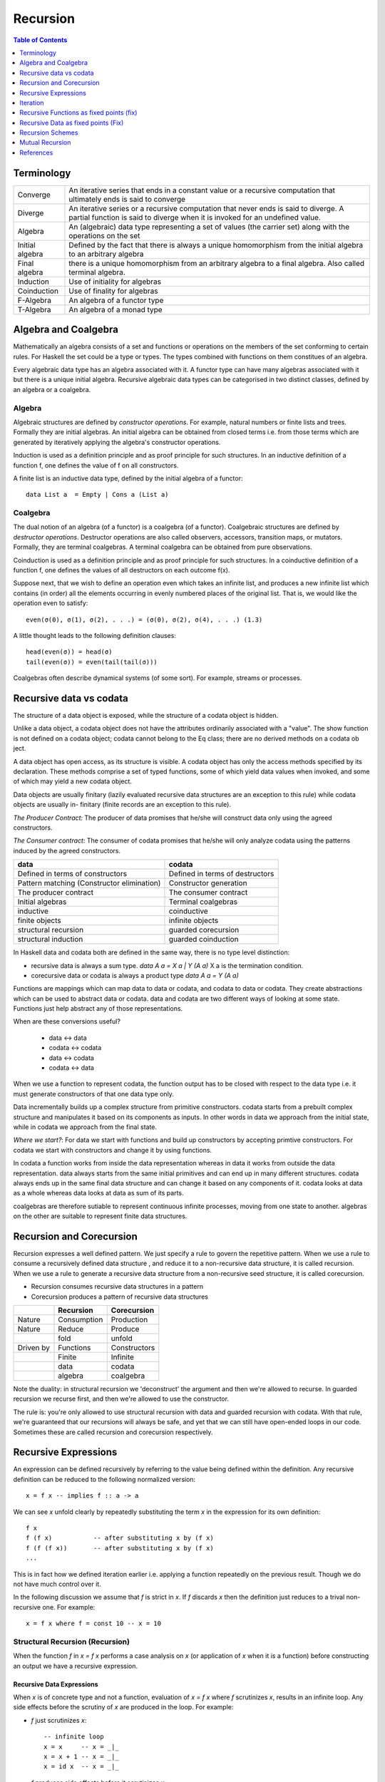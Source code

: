 Recursion
=========

.. contents:: Table of Contents
   :depth: 1

Terminology
-----------

+------------------------+----------------------------------------------------+
| Converge               | An iterative series that ends in a constant value  |
|                        | or a recursive computation that ultimately ends is |
|                        | said to converge                                   |
+------------------------+----------------------------------------------------+
| Diverge                | An iterative series or a recursive computation     |
|                        | that never ends is said to diverge.                |
|                        | A partial function is said to diverge when it is   |
|                        | invoked for an undefined value.                    |
+------------------------+----------------------------------------------------+
| Algebra                | An (algebraic) data type representing a set of     |
|                        | values (the carrier set) along with the            |
|                        | operations on the set                              |
+------------------------+----------------------------------------------------+
| Initial algebra        | Defined by the fact that there is always a         |
|                        | unique homomorphism from the initial algebra to an |
|                        | arbitrary algebra                                  |
+------------------------+----------------------------------------------------+
| Final algebra          | there is a unique homomorphism from an arbitrary   |
|                        | algebra to a final algebra. Also called terminal   |
|                        | algebra.                                           |
+------------------------+----------------------------------------------------+
| Induction              | Use of initiality for algebras                     |
+------------------------+----------------------------------------------------+
| Coinduction            | Use of finality for algebras                       |
+------------------------+----------------------------------------------------+
| F-Algebra              | An algebra of a functor type                       |
+------------------------+----------------------------------------------------+
| T-Algebra              | An algebra of a monad type                         |
+------------------------+----------------------------------------------------+

Algebra and Coalgebra
---------------------

Mathematically an algebra consists of a set and functions or operations on the
members of the set conforming to certain rules. For Haskell the set could be a
type or types. The types combined with functions on them constitues of an
algebra.

Every algebraic data type has an algebra associated with it. A functor type can
have many algebras associated with it but there is a unique initial algebra.
Recursive algebraic data types can be categorised in two distinct classes,
defined by an algebra or a coalgebra.

Algebra
~~~~~~~

Algebraic structures are defined by `constructor operations`. For example,
natural numbers or finite lists and trees.  Formally they are initial algebras.
An initial algebra can be obtained from closed terms i.e. from those terms
which are generated by iteratively applying the algebra's constructor
operations.

Induction is used as a definition principle and as proof principle for such
structures.  In an inductive definition of a function f, one defines the value
of f on all constructors.

A finite list is an inductive data type, defined by the initial algebra of a
functor::

  data List a  = Empty | Cons a (List a)

Coalgebra
~~~~~~~~~

The dual notion of an algebra (of a functor) is a coalgebra (of a functor).
Coalgebraic structures are defined by `destructor operations`.  Destructor
operations are also called observers, accessors, transition maps, or mutators.
Formally, they are terminal coalgebras. A terminal coalgebra can be obtained
from pure observations.

Coinduction is used as a definition principle and as proof principle for such
structures.  In a coinductive definition of a function f, one defines the
values of all destructors on each outcome f(x).

Suppose next, that we wish to define an operation even which takes an infinite
list, and produces a new infinite list which contains (in order) all the
elements occurring in evenly numbered places of the original list. That is, we
would like the operation even to satisfy::

  even(σ(0), σ(1), σ(2), . . .) = (σ(0), σ(2), σ(4), . . .) (1.3)

A little thought leads to the following definition clauses::

  head(even(σ)) = head(σ)
  tail(even(σ)) = even(tail(tail(σ)))

Coalgebras often describe dynamical systems (of some sort). For example,
streams or processes.

Recursive data vs codata
------------------------

The structure of a data object is exposed, while
the structure of a codata object is hidden.

Unlike a data object, a codata object does not
have the attributes ordinarily associated with a
"value". The show function is not defined on a
codata object; codata cannot belong to the Eq
class; there are no derived methods on a codata
ob ject.

A data object has open access, as its structure
is visible. A codata object has only the access
methods specified by its declaration. These
methods comprise a set of typed functions, some
of which yield data values when invoked, and
some of which may yield a new codata object.

Data objects are usually finitary (lazily evaluated
recursive data structures are an exception
to this rule) while codata objects are usually in-
finitary (finite records are an exception to this
rule).

`The Producer Contract:` The producer of data promises that he/she will
construct data only using the agreed constructors.

`The Consumer contract`: The consumer of codata promises that he/she will only
analyze codata using the patterns induced by the agreed constructors.

+-------------------------------------+---------------------------------------+
| data                                | codata                                |
+=====================================+=======================================+
| Defined in terms of constructors    | Defined in terms of destructors       |
+-------------------------------------+---------------------------------------+
| Pattern matching                    | Constructor generation                |
| (Constructor elimination)           |                                       |
+-------------------------------------+---------------------------------------+
| The producer contract               | The consumer contract                 |
+-------------------------------------+---------------------------------------+
| Initial algebras                    | Terminal coalgebras                   |
+-------------------------------------+---------------------------------------+
| inductive                           | coinductive                           |
+-------------------------------------+---------------------------------------+
| finite objects                      | infinite objects                      |
+-------------------------------------+---------------------------------------+
| structural recursion                | guarded corecursion                   |
+-------------------------------------+---------------------------------------+
| structural induction                | guarded coinduction                   |
+-------------------------------------+---------------------------------------+

In Haskell data and codata both are defined in the same way, there is no type
level distinction:

* recursive data is always a sum type. `data A a = X a | Y (A a)`
  X a is the termination condition.
* corecursive data or codata is always a product type `data A a = Y (A a)`

Functions are mappings which can map data to data or codata, and codata to
data or codata. They create abstractions which can be used to abstract data or
codata. data and codata are two different ways of looking at some state.
Functions just help abstract any of those representations.

When are these conversions useful?

  * data   <-> data
  * codata <-> codata
  * data   <-> codata
  * codata <-> data


When we use a function to represent codata, the function output has to be
closed with respect to the data type i.e. it must generate constructors of that
one data type only.

Data incrementally builds up a complex structure from primitive constructors.
codata starts from a prebuilt complex structure and manipulates it based on its
components as inputs. In other words in data we approach from the initial
state, while in codata we approach from the final state.

`Where we start?`: For data we start with functions and build up constructors
by accepting primtive constructors. For codata we start with constructors and
change it by using functions.

In codata a function works from inside the data representation whereas in data
it works from outside the data representation.  data always starts from the
same initial primitives and can end up in many different structures. codata
always ends up in the same final data structure and can change it based on any
components of it. codata looks at data as a whole whereas data looks at data as
sum of its parts.

coalgebras are therefore sutiable to represent continuous infinite processes,
moving from one state to another. algebras on the other are suitable to
represent finite data structures.

Recursion and Corecursion
-------------------------

Recursion expresses a well defined pattern. We just specify a rule to govern
the repetitive pattern. When we use a rule to consume a recursively defined
data structure , and reduce it to a non-recursive data structure, it is called
recursion. When we use a rule to generate a recursive data structure from a
non-recursive seed structure, it is called corecursion.

* Recursion consumes recursive data structures in a pattern
* Corecursion produces a pattern of recursive data structures

+-----------+-------------+--------------+
|           | Recursion   | Corecursion  |
+===========+=============+==============+
| Nature    | Consumption | Production   |
+-----------+-------------+--------------+
| Nature    | Reduce      | Produce      |
+-----------+-------------+--------------+
|           | fold        | unfold       |
+-----------+-------------+--------------+
| Driven by | Functions   | Constructors |
+-----------+-------------+--------------+
|           | Finite      | Infinite     |
+-----------+-------------+--------------+
|           | data        | codata       |
+-----------+-------------+--------------+
|           | algebra     | coalgebra    |
+-----------+-------------+--------------+

Note the duality: in structural recursion we 'deconstruct' the argument and
then we're allowed to recurse. In guarded recursion we recurse first, and then
we're allowed to use the constructor.

The rule is: you're only allowed to use structural recursion with data and
guarded recursion with codata. With that rule, we're guaranteed that our
recursions will always be safe, and yet that we can still have open-ended loops
in our code. Sometimes these are called recursion and corecursion respectively.

Recursive Expressions
---------------------

An expression can be defined recursively by referring to the value being
defined within the definition.  Any recursive definition can be reduced to the
following normalized version::

  x = f x -- implies f :: a -> a

We can see `x` unfold clearly by repeatedly substituting the term `x` in the
expression for its own definition::

  f x
  f (f x)           -- after substituting x by (f x)
  f (f (f x))       -- after substituting x by (f x)
  ...

This is in fact how we defined iteration earlier i.e. applying a function
repeatedly on the previous result. Though we do not have much control over it.

In the following discussion we assume that `f` is strict in `x`. If `f`
discards `x` then the definition just reduces to a trival non-recursive one.
For example::

    x = f x where f = const 10 -- x = 10

Structural Recursion (Recursion)
~~~~~~~~~~~~~~~~~~~~~~~~~~~~~~~~

When the function `f` in `x = f x` performs a case analysis on `x` (or
application of `x` when it is a function) before constructing an output we have
a recursive expression.

Recursive Data Expressions
^^^^^^^^^^^^^^^^^^^^^^^^^^

When `x` is of concrete type and not a function, evaluation of `x = f x` where
`f` scrutinizes `x`, results in an infinite loop.  Any side effects before the
scrutiny of `x` are produced in the loop. For example:

* `f` just scrutinizes `x`::

    -- infinite loop
    x = x     -- x = _|_
    x = x + 1 -- x = _|_
    x = id x  -- x = _|_

* `f` produces side effects before it scrutinizes `x`::

    -- prints "yes" in infinite loop
    x = putStrLn "yes" >> x >> putStrLn "no"

Recursive Functions
^^^^^^^^^^^^^^^^^^^

A recursive definition can also be called an inductive definition of a
function.

Recursion with functions is quite common and therefore familiar to most
programmers.  Let us write a simple recursive function that finds the fixed
point of `sqrt`::

  fixSqrt x =
      case (sqrt x == x) of
        True -> x
        False -> fixSqrt (sqrt x)

  >> fixSqrt 256
  1.0

When we evaluate `fixSqrt 256`, it results in a call to `fixSqrt 16` in the
first step and then `fixSqrt 4` in the next step, and so on. Finally when the
argument `x` passed to `fixSqrt` becomes very close to 1 then we hit the `True`
case and the value gets evaluated to `x` i.e. 1.0.

For termination, a recursive function must have a case where it does not
recurse further. Even then it is possible that it never hits the termination
condition.

Some more examples of structural recursion::

  sum [] = 0
  sum (a:as) = a + sum as

  fact 0 = 1
  fact n = n * fact (n-1)

  data Nat = Zero | S Nat

  -- using n+k patterns
  fact' 0 = 1
  fact' (n+1) = (n+1) * fact' n

Guarded corecursion (Corecursion)
~~~~~~~~~~~~~~~~~~~~~~~~~~~~~~~~~

When the function `f` in `x = f x` constructs `x` before a case analysis on `x`
(or application of `x` when it is a function) we have a corecursive expression
generating an infinite codata. This means `f` is a constructor of `x`
represented in terms of functions of x. Notice that this is dual of a regular
case analysis based function implementation.

Corecursive Data Expressions
^^^^^^^^^^^^^^^^^^^^^^^^^^^^

When `f` is a data constructor of `x` in `x = f x`, the expression evaluates to
a lazy infinite codata structure.  The data type of `x` has to be necessarily
recursive for this expression to typecheck in this case.

If `f` is not a data constructor it will result in a infinite loop when we
scrutinize `x`.

Let us see some examples:

* infinite lazy codata construction::

    let x = 1 : x in take 10 x
    let x = 1 : 2 : 3 : x in take 10 x

    data X = Cons X Int
    let x = Cons x 1
    in let Cons y 1 = x
           Cons z 1 = y
           ...

* The constructor `f` can be defined in terms of a function of `x` returning
  the same data type::

    let fibs = 1 : 1 : zipWith (+) fibs (tail fibs) in take 10 fibs

Corecursive Functions
^^^^^^^^^^^^^^^^^^^^^

Corecursive definition can also be called a coinductive definition of a
function.

Transform a stream::

  showStream (x:xs) = show x : showStream xs

Sum of a stream::

  sumSoFar x [] = [x]
  sumSoFar x (y:ys) = x : sumSoFar (x+y) ys

Iteration
---------

Iteration and Fixed Point
~~~~~~~~~~~~~~~~~~~~~~~~~

Iteration of a function is defined as applying the function repeatedly to its
previous result.  As an example, we can apply `sqrt` to a number iteratively::

  takeWhile (/= 1) $ iterate sqrt 2

`sqrt` converges to 1 if we keep iterating it starting with any number. 1 is
called the fix-point of sqrt. In general when `c = f c`, `c` is called the fix
point of a function.

Recursion versus iteration
~~~~~~~~~~~~~~~~~~~~~~~~~~

Recursion and iteration are equally expressive: recursion can be replaced by
iteration with an explicit stack, while iteration can be replaced with tail
recursion.

Which approach is preferable depends on the problem under consideration and the
language used. In imperative programming, iteration is preferred, particularly
for simple recursion, as it avoids the overhead of function calls and call
stack management, but recursion is generally used for multiple recursion. By
contrast, in functional languages recursion is preferred, with tail recursion
optimization leading to little overhead, and sometimes explicit iteration is
not available.

Iterative Wrapper for Recursion
~~~~~~~~~~~~~~~~~~~~~~~~~~~~~~~

If we look carefully the body of `fixSqrt` is a function of `fixSqrt` and `x`
the argument, we can write it explicitly in terms of a function `f` that is a
function of `fixSqrt` and `x` the argument of `fixSqrt`. If we rename `fixSqrt`
to `g` instead, we can write it as::

  g = f g
    where
      f g x =
          case (sqrt x == x) of
            True -> x
            False -> g (sqrt x)

Notice this is exactly the same as the general recursive expression `x = f x`
that we discussed earlier.  In fact, any recursive function can be expressed in
this form.

Also notice that `f` is not a recursive function.  We can read `f` as "check if
x is the same as `sqrt x`, if not call the function `g` on on `sqrt x` i.e.
perform the next iteration", there is no recursion.  `f` just represents one
step or a single iteration in the recursion process.

The explicit recursion is limited to the expression `g = f g`. As we saw
earlier this expression is equivalent to applying `f` iteratively over `g`.
However unlike concrete values the result of every iteration is a function
which may terminate when applied.

As a note, just like recursion did not make sense in case of concrete values,
corecursion does not make sense for functions as cannot be constructed using
data constructors.

Recursive Functions as fixed points (fix)
-----------------------------------------

We can define recursion as a fixed point of functions. We iterate over a
non-recursively defined function to derive each step of the recursion. In other
words we perform recursion by iteration or we can also call it definitional
recursion.

We can write a utility function to iterate with a function `f`, we will call it
`fix`::

  fix :: (a -> a) -> a
  fix f = let x = f x in x

Examples
~~~~~~~~

::

  -- corecursion
  f x = 1 : 1 : zipWith (+) x (tail x)
  take 10 (fix f)

  -- recursion
  f g x =
      case (sqrt x == x) of
        True -> x
        False -> g (sqrt x)
  fix f 10

Notice that if you simply remove the `f` from the definitions above you will
get the recursive definitions.

The Y-Combinator
~~~~~~~~~~~~~~~~

fix is also called the fixed-point combinator or the Y combinator in lambda
calculus discovered by Haskell B. Curry::

  fix f = f (fix f)                -- Lambda lifted
  fix f = let x = f x in x         -- Lambda dropped

Recursive Data as fixed points (Fix)
------------------------------------

A recursive container is not only a functor but it can also be defined as a
fixed point of a functor.

* Just like recursive functions are defined as fixed points of regular
  functions, recursive (nested) data structures can be defined as fixed points
  of regular type constructors.
* Functors are interesting type constructors because they give rise to nested
  data structures that support recursive evaluation (generalized folding).
* An F-algebra is defined by a functor `f`, a carrier type `a`, and a function
  from `f a` to `a`.

::

  newtype Fix f = In (f (Fix f))

This is has the same pattern as our `x = f x` equation if we substitue `x` for
`Fix f`. Also, very similar to the `fix f = f (fix f)`. Here `f` is a functor
instead of a function.

Just like `g = f g` represents pure recursion for functions, `t = f t`
represents pure recursion for data types. Here `t` is a type function and `f`
is a functor.

Recursion Schemes
-----------------

Recursion schemes are higher level constructs to abstract the structure of
recursion. They provide a higher level language (algebras and coalgebras) to
express common patterns of recursion in a convenient manner hiding boilerplate
under the hood.

Given a recursive data structure (or nested boxes of constructors) we want to
fold the structure in some way. The structure is represented as a functor, for
example from type `a` to `f a` (e.g. from Int to [Int]). An algebra provides
rules to reverse map from `f a` to `a`. Given the algebra and the structure we
can fold the structure back to `a`.

For example a `catamorphism` is one such fold::

  cata :: Functor f => (f a -> a) -> (Fix f -> a)

There are list examples in:
https://www.schoolofhaskell.com/user/bartosz/understanding-algebras

Summary of Recursion Schemes
~~~~~~~~~~~~~~~~~~~~~~~~~~~~

::

  Recursive data     -----> recursive function   ----> non-recursive data
  finite codata      -----> catamorphism         ----> data
                            tear "down"

  Non-recursive data -----> corecursive function ----> recursive data
  data               -----> anamorphism          ----> possibly infinite codata
                            build "up"

  recursive data     ------> cata + ana  = meta  ----> recursive data
  non-recursive data ------> ana  + cata = hylo  ----> non-recursive data

  recursion   -----> algebra   + recursion scheme
  corecursion -----> coalgebra + recursion scheme


Hylomorphism
~~~~~~~~~~~~

::

  import Data.Functor.Foldable
  import Data.List (splitAt, unfoldr)

  data TreeF c f = EmptyF | LeafF c | NodeF f f
    deriving (Eq, Show, Functor)

  mergeSort :: Ord a => [a] -> [a]
  mergeSort = hylo alg coalg where
    alg EmptyF      = []
    alg (LeafF c)   = [c]
    alg (NodeF l r) = merge l r

    coalg []  = EmptyF
    coalg [x] = LeafF x
    coalg xs  = NodeF l r where
      (l, r) = splitAt (length xs `div` 2) xs

  merge :: Ord a => [a] -> [a] -> [a]
  merge = curry $ unfoldr c where
    c ([], [])     = Nothing
    c ([], y:ys)   = Just (y, ([], ys))
    c (x:xs, [])   = Just (x, (xs, []))
    c (x:xs, y:ys) | x <= y = Just (x, (xs, y:ys))
                   | x > y  = Just (y, (x:xs, ys))

Mutual Recursion
----------------

::

  x = f y
  y = g x

References
----------

* Recursion, traversal & folds are related
* https://en.wikipedia.org/wiki/Fixed-point_combinator

* https://en.wikipedia.org/wiki/Primitive_recursive_function
* https://en.wikipedia.org/wiki/Recursion_(computer_science)
* https://en.wikipedia.org/wiki/Corecursion
* https://www.schoolofhaskell.com/user/bartosz/understanding-algebras
* https://bartoszmilewski.com/2014/01/28/you-cant-make-an-algebra-without-breaking-a-few-eggs/
* http://stackoverflow.com/questions/6941904/recursion-schemes-for-dummies

* http://homepages.cwi.nl/~janr/papers/files-of-papers/2011_Jacobs_Rutten_new.pdf New version of the tutorial
* http://www.cs.ru.nl/~bart/PAPERS/JR.pdf A tutorial on (co)algebras and (co)induction, Bart Jacobs
* http://www.tac-tics.net/blog/data-vs-codata
* http://blog.sigfpe.com/2007/07/data-and-codata.html
* http://types2004.lri.fr/SLIDES/altenkirch.pdf codata - Thorsten Altenkirch, University of Nottingham
* http://citeseerx.ist.psu.edu/viewdoc/download?doi=10.1.1.46.5169&rep=rep1&type=pdf Codata and Comonads in Haskell
* http://www.cs.ox.ac.uk/ralf.hinze/publications/CEFP09.pdf Reasoning about Codata
* http://stackoverflow.com/questions/28841260/what-is-the-difference-between-codata-and-data
* http://lambda-the-ultimate.org/node/4373 Data, Codata, and Their Implications for Equality, and Serialization

Recursion schemes:

* http://blog.sumtypeofway.com/an-introduction-to-recursion-schemes/
* https://medium.com/@jaredtobin/practical-recursion-schemes-c10648ec1c29#.9lij6s5a8 On Kmett's recursion scheme library (has a good mergesort example)
* https://jozefg.bitbucket.io/posts/2014-05-19-like-recursion-but-cooler.html? On Kmmet's recursion schemes
* http://comonad.com/reader/2009/recursion-schemes/
* https://hackage.haskell.org/package/recursion-schemes
* http://fho.f12n.de/posts/2014-05-07-dont-fear-the-cat.html
* https://www.schoolofhaskell.com/user/edwardk/recursion-schemes/catamorphisms
* https://ulissesaraujo.wordpress.com/2009/04/09/hylomorphisms-in-haskell/
* https://ulissesaraujo.wordpress.com/2009/04/09/more-hylomorphisms-in-haskell/
* https://github.com/willtim/recursion-schemes/raw/master/slides-final.pdf

  * https://www.youtube.com/watch?v=Zw9KeP3OzpU Talk video

* https://en.wikipedia.org/wiki/Category:Recursion_schemes
* https://en.wikipedia.org/wiki/Catamorphism generalizations of folds of lists to arbitrary algebraic data types
* https://en.wikipedia.org/wiki/Anamorphism Dual of catamorphism - unfold
* https://en.wikipedia.org/wiki/Paramorphism extension of catamorphism “eats its argument and keeps it too”
* https://en.wikipedia.org/wiki/Apomorphism Dual of paramorphsim
* https://en.wikipedia.org/wiki/Hylomorphism_(computer_science) anamorphism followed by a catamorphism

* http://cgi.csc.liv.ac.uk/~grant/PS/thesis.pdf Algebraic Data Types and Program Transformation
* http://dl.acm.org/citation.cfm?id=2034807 A hierarchy of mendler style recursion combinators: taming inductive datatypes with negative occurrences".
